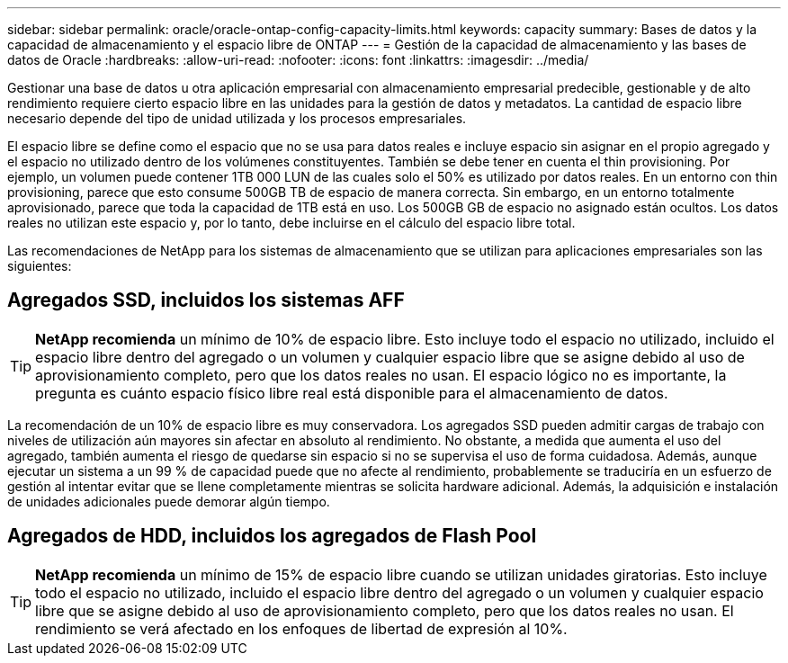---
sidebar: sidebar 
permalink: oracle/oracle-ontap-config-capacity-limits.html 
keywords: capacity 
summary: Bases de datos y la capacidad de almacenamiento y el espacio libre de ONTAP 
---
= Gestión de la capacidad de almacenamiento y las bases de datos de Oracle
:hardbreaks:
:allow-uri-read: 
:nofooter: 
:icons: font
:linkattrs: 
:imagesdir: ../media/


[role="lead"]
Gestionar una base de datos u otra aplicación empresarial con almacenamiento empresarial predecible, gestionable y de alto rendimiento requiere cierto espacio libre en las unidades para la gestión de datos y metadatos. La cantidad de espacio libre necesario depende del tipo de unidad utilizada y los procesos empresariales.

El espacio libre se define como el espacio que no se usa para datos reales e incluye espacio sin asignar en el propio agregado y el espacio no utilizado dentro de los volúmenes constituyentes. También se debe tener en cuenta el thin provisioning. Por ejemplo, un volumen puede contener 1TB 000 LUN de las cuales solo el 50% es utilizado por datos reales. En un entorno con thin provisioning, parece que esto consume 500GB TB de espacio de manera correcta. Sin embargo, en un entorno totalmente aprovisionado, parece que toda la capacidad de 1TB está en uso. Los 500GB GB de espacio no asignado están ocultos. Los datos reales no utilizan este espacio y, por lo tanto, debe incluirse en el cálculo del espacio libre total.

Las recomendaciones de NetApp para los sistemas de almacenamiento que se utilizan para aplicaciones empresariales son las siguientes:



== Agregados SSD, incluidos los sistemas AFF


TIP: *NetApp recomienda* un mínimo de 10% de espacio libre. Esto incluye todo el espacio no utilizado, incluido el espacio libre dentro del agregado o un volumen y cualquier espacio libre que se asigne debido al uso de aprovisionamiento completo, pero que los datos reales no usan. El espacio lógico no es importante, la pregunta es cuánto espacio físico libre real está disponible para el almacenamiento de datos.

La recomendación de un 10% de espacio libre es muy conservadora. Los agregados SSD pueden admitir cargas de trabajo con niveles de utilización aún mayores sin afectar en absoluto al rendimiento. No obstante, a medida que aumenta el uso del agregado, también aumenta el riesgo de quedarse sin espacio si no se supervisa el uso de forma cuidadosa. Además, aunque ejecutar un sistema a un 99 % de capacidad puede que no afecte al rendimiento, probablemente se traduciría en un esfuerzo de gestión al intentar evitar que se llene completamente mientras se solicita hardware adicional. Además, la adquisición e instalación de unidades adicionales puede demorar algún tiempo.



== Agregados de HDD, incluidos los agregados de Flash Pool


TIP: *NetApp recomienda* un mínimo de 15% de espacio libre cuando se utilizan unidades giratorias. Esto incluye todo el espacio no utilizado, incluido el espacio libre dentro del agregado o un volumen y cualquier espacio libre que se asigne debido al uso de aprovisionamiento completo, pero que los datos reales no usan. El rendimiento se verá afectado en los enfoques de libertad de expresión al 10%.
